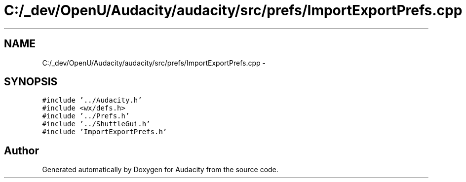 .TH "C:/_dev/OpenU/Audacity/audacity/src/prefs/ImportExportPrefs.cpp" 3 "Thu Apr 28 2016" "Audacity" \" -*- nroff -*-
.ad l
.nh
.SH NAME
C:/_dev/OpenU/Audacity/audacity/src/prefs/ImportExportPrefs.cpp \- 
.SH SYNOPSIS
.br
.PP
\fC#include '\&.\&./Audacity\&.h'\fP
.br
\fC#include <wx/defs\&.h>\fP
.br
\fC#include '\&.\&./Prefs\&.h'\fP
.br
\fC#include '\&.\&./ShuttleGui\&.h'\fP
.br
\fC#include 'ImportExportPrefs\&.h'\fP
.br

.SH "Author"
.PP 
Generated automatically by Doxygen for Audacity from the source code\&.

